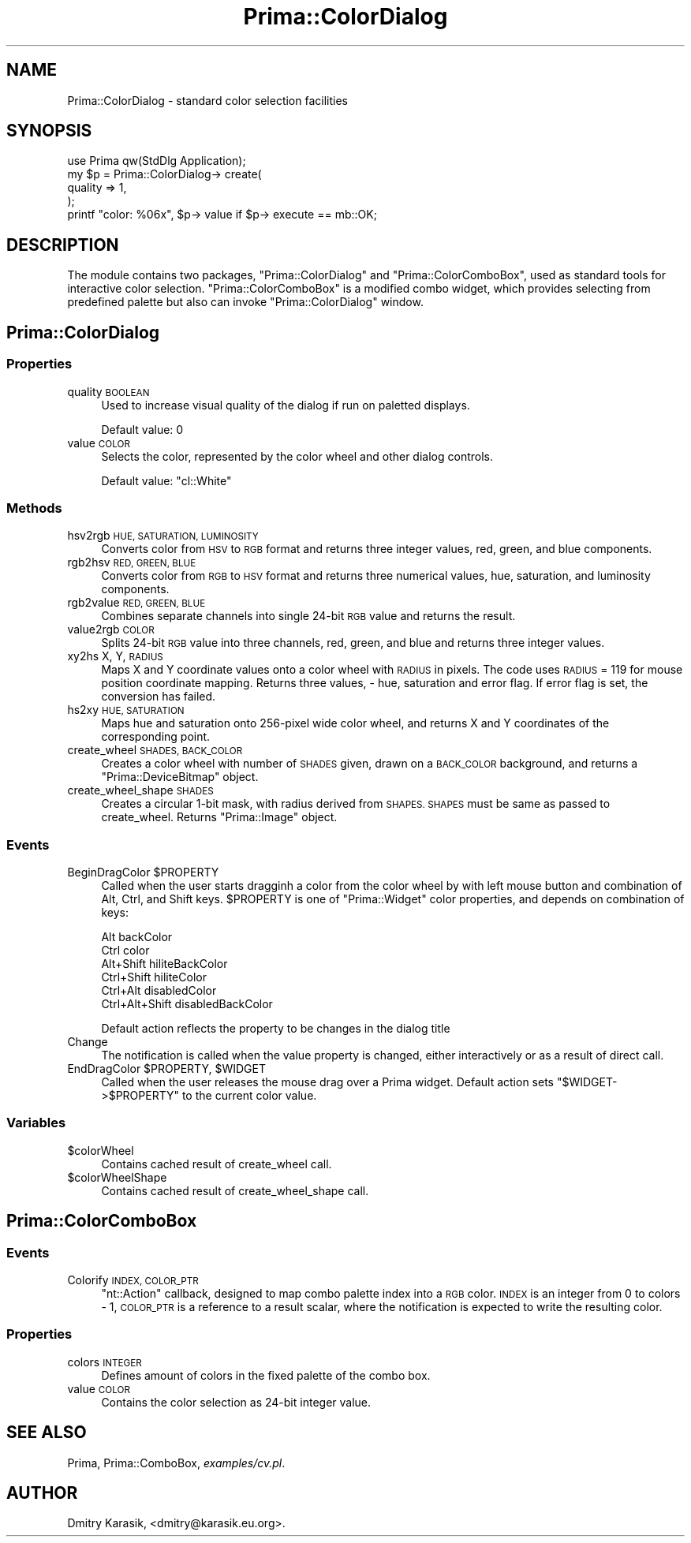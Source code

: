 .\" Automatically generated by Pod::Man 2.28 (Pod::Simple 3.29)
.\"
.\" Standard preamble:
.\" ========================================================================
.de Sp \" Vertical space (when we can't use .PP)
.if t .sp .5v
.if n .sp
..
.de Vb \" Begin verbatim text
.ft CW
.nf
.ne \\$1
..
.de Ve \" End verbatim text
.ft R
.fi
..
.\" Set up some character translations and predefined strings.  \*(-- will
.\" give an unbreakable dash, \*(PI will give pi, \*(L" will give a left
.\" double quote, and \*(R" will give a right double quote.  \*(C+ will
.\" give a nicer C++.  Capital omega is used to do unbreakable dashes and
.\" therefore won't be available.  \*(C` and \*(C' expand to `' in nroff,
.\" nothing in troff, for use with C<>.
.tr \(*W-
.ds C+ C\v'-.1v'\h'-1p'\s-2+\h'-1p'+\s0\v'.1v'\h'-1p'
.ie n \{\
.    ds -- \(*W-
.    ds PI pi
.    if (\n(.H=4u)&(1m=24u) .ds -- \(*W\h'-12u'\(*W\h'-12u'-\" diablo 10 pitch
.    if (\n(.H=4u)&(1m=20u) .ds -- \(*W\h'-12u'\(*W\h'-8u'-\"  diablo 12 pitch
.    ds L" ""
.    ds R" ""
.    ds C` ""
.    ds C' ""
'br\}
.el\{\
.    ds -- \|\(em\|
.    ds PI \(*p
.    ds L" ``
.    ds R" ''
.    ds C`
.    ds C'
'br\}
.\"
.\" Escape single quotes in literal strings from groff's Unicode transform.
.ie \n(.g .ds Aq \(aq
.el       .ds Aq '
.\"
.\" If the F register is turned on, we'll generate index entries on stderr for
.\" titles (.TH), headers (.SH), subsections (.SS), items (.Ip), and index
.\" entries marked with X<> in POD.  Of course, you'll have to process the
.\" output yourself in some meaningful fashion.
.\"
.\" Avoid warning from groff about undefined register 'F'.
.de IX
..
.nr rF 0
.if \n(.g .if rF .nr rF 1
.if (\n(rF:(\n(.g==0)) \{
.    if \nF \{
.        de IX
.        tm Index:\\$1\t\\n%\t"\\$2"
..
.        if !\nF==2 \{
.            nr % 0
.            nr F 2
.        \}
.    \}
.\}
.rr rF
.\"
.\" Accent mark definitions (@(#)ms.acc 1.5 88/02/08 SMI; from UCB 4.2).
.\" Fear.  Run.  Save yourself.  No user-serviceable parts.
.    \" fudge factors for nroff and troff
.if n \{\
.    ds #H 0
.    ds #V .8m
.    ds #F .3m
.    ds #[ \f1
.    ds #] \fP
.\}
.if t \{\
.    ds #H ((1u-(\\\\n(.fu%2u))*.13m)
.    ds #V .6m
.    ds #F 0
.    ds #[ \&
.    ds #] \&
.\}
.    \" simple accents for nroff and troff
.if n \{\
.    ds ' \&
.    ds ` \&
.    ds ^ \&
.    ds , \&
.    ds ~ ~
.    ds /
.\}
.if t \{\
.    ds ' \\k:\h'-(\\n(.wu*8/10-\*(#H)'\'\h"|\\n:u"
.    ds ` \\k:\h'-(\\n(.wu*8/10-\*(#H)'\`\h'|\\n:u'
.    ds ^ \\k:\h'-(\\n(.wu*10/11-\*(#H)'^\h'|\\n:u'
.    ds , \\k:\h'-(\\n(.wu*8/10)',\h'|\\n:u'
.    ds ~ \\k:\h'-(\\n(.wu-\*(#H-.1m)'~\h'|\\n:u'
.    ds / \\k:\h'-(\\n(.wu*8/10-\*(#H)'\z\(sl\h'|\\n:u'
.\}
.    \" troff and (daisy-wheel) nroff accents
.ds : \\k:\h'-(\\n(.wu*8/10-\*(#H+.1m+\*(#F)'\v'-\*(#V'\z.\h'.2m+\*(#F'.\h'|\\n:u'\v'\*(#V'
.ds 8 \h'\*(#H'\(*b\h'-\*(#H'
.ds o \\k:\h'-(\\n(.wu+\w'\(de'u-\*(#H)/2u'\v'-.3n'\*(#[\z\(de\v'.3n'\h'|\\n:u'\*(#]
.ds d- \h'\*(#H'\(pd\h'-\w'~'u'\v'-.25m'\f2\(hy\fP\v'.25m'\h'-\*(#H'
.ds D- D\\k:\h'-\w'D'u'\v'-.11m'\z\(hy\v'.11m'\h'|\\n:u'
.ds th \*(#[\v'.3m'\s+1I\s-1\v'-.3m'\h'-(\w'I'u*2/3)'\s-1o\s+1\*(#]
.ds Th \*(#[\s+2I\s-2\h'-\w'I'u*3/5'\v'-.3m'o\v'.3m'\*(#]
.ds ae a\h'-(\w'a'u*4/10)'e
.ds Ae A\h'-(\w'A'u*4/10)'E
.    \" corrections for vroff
.if v .ds ~ \\k:\h'-(\\n(.wu*9/10-\*(#H)'\s-2\u~\d\s+2\h'|\\n:u'
.if v .ds ^ \\k:\h'-(\\n(.wu*10/11-\*(#H)'\v'-.4m'^\v'.4m'\h'|\\n:u'
.    \" for low resolution devices (crt and lpr)
.if \n(.H>23 .if \n(.V>19 \
\{\
.    ds : e
.    ds 8 ss
.    ds o a
.    ds d- d\h'-1'\(ga
.    ds D- D\h'-1'\(hy
.    ds th \o'bp'
.    ds Th \o'LP'
.    ds ae ae
.    ds Ae AE
.\}
.rm #[ #] #H #V #F C
.\" ========================================================================
.\"
.IX Title "Prima::ColorDialog 3"
.TH Prima::ColorDialog 3 "2011-05-08" "perl v5.18.4" "User Contributed Perl Documentation"
.\" For nroff, turn off justification.  Always turn off hyphenation; it makes
.\" way too many mistakes in technical documents.
.if n .ad l
.nh
.SH "NAME"
Prima::ColorDialog \- standard color selection facilities
.SH "SYNOPSIS"
.IX Header "SYNOPSIS"
.Vb 1
\&        use Prima qw(StdDlg Application);
\&
\&        my $p = Prima::ColorDialog\-> create(
\&                quality => 1,
\&        );
\&        printf "color: %06x", $p\-> value if $p\-> execute == mb::OK;
.Ve
.SH "DESCRIPTION"
.IX Header "DESCRIPTION"
The module contains two packages, \f(CW\*(C`Prima::ColorDialog\*(C'\fR and \f(CW\*(C`Prima::ColorComboBox\*(C'\fR,
used as standard tools for interactive color selection. \f(CW\*(C`Prima::ColorComboBox\*(C'\fR is
a modified combo widget, which provides selecting from predefined palette but also can
invoke \f(CW\*(C`Prima::ColorDialog\*(C'\fR window.
.SH "Prima::ColorDialog"
.IX Header "Prima::ColorDialog"
.SS "Properties"
.IX Subsection "Properties"
.IP "quality \s-1BOOLEAN\s0" 4
.IX Item "quality BOOLEAN"
Used to increase visual quality of the dialog if run on paletted displays.
.Sp
Default value: 0
.IP "value \s-1COLOR\s0" 4
.IX Item "value COLOR"
Selects the color, represented by the color wheel and other dialog controls.
.Sp
Default value: \f(CW\*(C`cl::White\*(C'\fR
.SS "Methods"
.IX Subsection "Methods"
.IP "hsv2rgb \s-1HUE, SATURATION, LUMINOSITY\s0" 4
.IX Item "hsv2rgb HUE, SATURATION, LUMINOSITY"
Converts color from \s-1HSV\s0 to \s-1RGB\s0 format and returns three integer values, red, green,
and blue components.
.IP "rgb2hsv \s-1RED, GREEN, BLUE\s0" 4
.IX Item "rgb2hsv RED, GREEN, BLUE"
Converts color from \s-1RGB\s0 to \s-1HSV\s0 format and returns three numerical values, hue, saturation,
and luminosity components.
.IP "rgb2value \s-1RED, GREEN, BLUE\s0" 4
.IX Item "rgb2value RED, GREEN, BLUE"
Combines separate channels into single 24\-bit \s-1RGB\s0 value and returns the result.
.IP "value2rgb \s-1COLOR\s0" 4
.IX Item "value2rgb COLOR"
Splits 24\-bit \s-1RGB\s0 value into three channels, red, green, and blue and returns
three integer values.
.IP "xy2hs X, Y, \s-1RADIUS\s0" 4
.IX Item "xy2hs X, Y, RADIUS"
Maps X and Y coordinate values onto a color wheel with \s-1RADIUS\s0 in pixels.
The code uses \s-1RADIUS\s0 = 119 for mouse position coordinate mapping.
Returns three values, \- hue, saturation and error flag. If error flag
is set, the conversion has failed.
.IP "hs2xy \s-1HUE, SATURATION\s0" 4
.IX Item "hs2xy HUE, SATURATION"
Maps hue and saturation onto 256\-pixel wide color wheel, and
returns X and Y coordinates of the corresponding point.
.IP "create_wheel \s-1SHADES, BACK_COLOR\s0" 4
.IX Item "create_wheel SHADES, BACK_COLOR"
Creates a color wheel with number of \s-1SHADES\s0 given,
drawn on a \s-1BACK_COLOR\s0 background, and returns a \f(CW\*(C`Prima::DeviceBitmap\*(C'\fR object.
.IP "create_wheel_shape \s-1SHADES\s0" 4
.IX Item "create_wheel_shape SHADES"
Creates a circular 1\-bit mask, with radius derived from \s-1SHAPES.
SHAPES\s0 must be same as passed to create_wheel.
Returns \f(CW\*(C`Prima::Image\*(C'\fR object.
.SS "Events"
.IX Subsection "Events"
.ie n .IP "BeginDragColor $PROPERTY" 4
.el .IP "BeginDragColor \f(CW$PROPERTY\fR" 4
.IX Item "BeginDragColor $PROPERTY"
Called when the user starts dragginh a color from the color wheel by with left
mouse button and combination of Alt, Ctrl, and Shift keys. \f(CW$PROPERTY\fR is one
of \f(CW\*(C`Prima::Widget\*(C'\fR color properties, and depends on combination of keys:
.Sp
.Vb 6
\&        Alt              backColor
\&        Ctrl             color
\&        Alt+Shift        hiliteBackColor
\&        Ctrl+Shift       hiliteColor
\&        Ctrl+Alt         disabledColor
\&        Ctrl+Alt+Shift   disabledBackColor
.Ve
.Sp
Default action reflects the property to be changes in the dialog title
.IP "Change" 4
.IX Item "Change"
The notification is called when the value property is changed, either 
interactively or as a result of direct call.
.ie n .IP "EndDragColor $PROPERTY, $WIDGET" 4
.el .IP "EndDragColor \f(CW$PROPERTY\fR, \f(CW$WIDGET\fR" 4
.IX Item "EndDragColor $PROPERTY, $WIDGET"
Called when the user releases the mouse drag over a Prima widget.
Default action sets \f(CW\*(C`$WIDGET\->$PROPERTY\*(C'\fR to the current color value.
.SS "Variables"
.IX Subsection "Variables"
.ie n .IP "$colorWheel" 4
.el .IP "\f(CW$colorWheel\fR" 4
.IX Item "$colorWheel"
Contains cached result of create_wheel call.
.ie n .IP "$colorWheelShape" 4
.el .IP "\f(CW$colorWheelShape\fR" 4
.IX Item "$colorWheelShape"
Contains cached result of create_wheel_shape call.
.SH "Prima::ColorComboBox"
.IX Header "Prima::ColorComboBox"
.SS "Events"
.IX Subsection "Events"
.IP "Colorify \s-1INDEX, COLOR_PTR\s0" 4
.IX Item "Colorify INDEX, COLOR_PTR"
\&\f(CW\*(C`nt::Action\*(C'\fR callback, designed to map combo palette index into a \s-1RGB\s0 color.
\&\s-1INDEX\s0 is an integer from 0 to colors \- 1, \s-1COLOR_PTR\s0 is a reference to a
result scalar, where the notification is expected to write the resulting color.
.SS "Properties"
.IX Subsection "Properties"
.IP "colors \s-1INTEGER\s0" 4
.IX Item "colors INTEGER"
Defines amount of colors in the fixed palette of the combo box.
.IP "value \s-1COLOR\s0" 4
.IX Item "value COLOR"
Contains the color selection as 24\-bit integer value.
.SH "SEE ALSO"
.IX Header "SEE ALSO"
Prima, Prima::ComboBox, \fIexamples/cv.pl\fR.
.SH "AUTHOR"
.IX Header "AUTHOR"
Dmitry Karasik, <dmitry@karasik.eu.org>.
